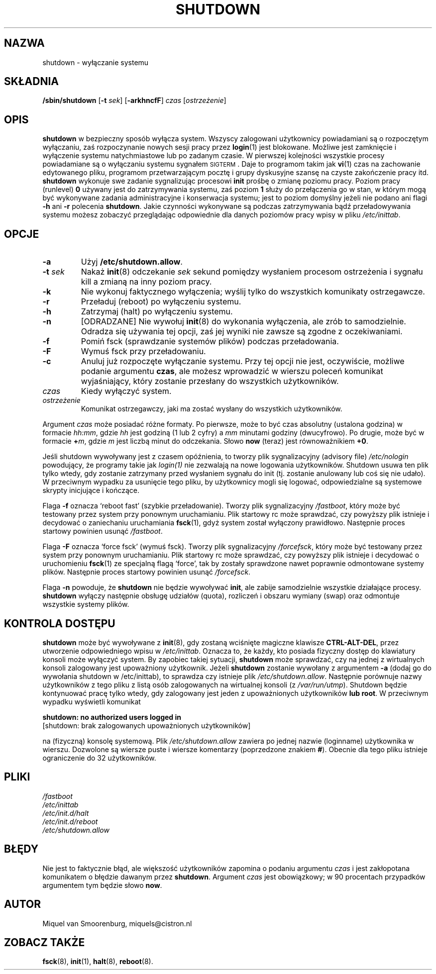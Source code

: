 .\" {PTM/WK/1999-XII}
.TH SHUTDOWN 8 "22 czerwca 1998" "" "Podręcznik Administratora Linuksa"
.SH NAZWA
shutdown \- wyłączanie systemu
.SH SKŁADNIA
.B /sbin/shutdown
.RB [ \-t
.IR sek ]
.RB [ \-arkhncfF ]
.I czas
.RI [ ostrzeżenie ]
.SH OPIS
\fBshutdown\fP w bezpieczny sposób wyłącza system. Wszyscy zalogowani
użytkownicy powiadamiani są o rozpoczętym wyłączaniu, zaś rozpoczynanie nowych
sesji pracy przez \fBlogin\fP(1) jest blokowane.
Możliwe jest zamknięcie i wyłączenie systemu natychmiastowe lub po zadanym
czasie. W pierwszej kolejności wszystkie procesy powiadamiane są o wyłączaniu
systemu sygnałem \s-2SIGTERM\s0. Daje to programom takim jak \fBvi\fP(1) czas
na zachowanie edytowanego pliku, programom przetwarzającym pocztę i grupy
dyskusyjne szansę na czyste zakończenie pracy itd.
\fBshutdown\fP wykonuje swe zadanie sygnalizując procesowi \fBinit\fP prośbę
o zmianę poziomu pracy.
Poziom pracy (runlevel) \fB0\fP używany jest do zatrzymywania systemu, zaś
poziom \fB1\fP służy do przełączenia go w stan, w którym mogą być wykonywane
zadania administracyjne i konserwacja systemu; jest to poziom domyślny jeżeli
nie podano ani flagi \fB-h\fP ani \fB-r\fP polecenia \fBshutdown\fP.
Jakie czynności wykonywane są podczas zatrzymywania bądź przeładowywania
systemu możesz zobaczyć przeglądając odpowiednie dla danych poziomów pracy
wpisy w pliku \fI/etc/inittab\fP.
.SH OPCJE
.IP "\fB\-a\fP
Użyj \fB/etc/shutdown.allow\fP.
.IP "\fB\-t\fP \fIsek\fP"
Nakaż \fBinit\fP(8) odczekanie \fIsek\fP sekund pomiędzy wysłaniem procesom
ostrzeżenia i sygnału kill a zmianą na inny poziom pracy.
.IP \fB\-k\fP
Nie wykonuj faktycznego wyłączenia; wyślij tylko do wszystkich komunikaty
ostrzegawcze.
.IP \fB\-r\fP
Przeładuj (reboot) po wyłączeniu systemu.
.IP \fB\-h\fP
Zatrzymaj (halt) po wyłączeniu systemu.
.IP \fB\-n\fP
[ODRADZANE] Nie wywołuj \fBinit\fP(8) do wykonania wyłączenia, ale zrób
to samodzielnie. Odradza się używania tej opcji, zaś jej wyniki nie zawsze są
zgodne z oczekiwaniami.
.IP \fB\-f\fP
Pomiń fsck (sprawdzanie systemów plików) podczas przeładowania.
.IP \fB\-F\fP
Wymuś fsck przy przeładowaniu.
.IP \fB\-c\fP
Anuluj już rozpoczęte wyłączanie systemu. Przy tej opcji nie jest, oczywiście,
możliwe podanie argumentu \fBczas\fP, ale możesz wprowadzić w wierszu poleceń
komunikat wyjaśniający, który zostanie przesłany do wszystkich użytkowników.
.IP \fIczas\fP
Kiedy wyłączyć system.
.IP \fIostrzeżenie\fP
Komunikat ostrzegawczy, jaki ma zostać wysłany do wszystkich użytkowników.
.PP
Argument \fIczas\fP może posiadać różne formaty. Po pierwsze, może to być czas
absolutny (ustalona godzina) w formacie \fIhh:mm\fP, gdzie \fIhh\fP jest godziną (1 lub 2 cyfry)
a \fImm\fP minutami godziny (dwucyfrowo). Po drugie, może być w formacie
\fB+\fP\fIm\fP, gdzie \fIm\fP jest liczbą minut do odczekania.
Słowo \fBnow\fP (teraz) jest równoważnikiem \fB+0\fP.
.PP
Jeśli shutdown wywoływany jest z czasem opóźnienia, to tworzy plik
sygnalizacyjny (advisory file)
.I /etc/nologin
powodujący, że programy takie jak \fIlogin(1)\fP nie zezwalają na nowe
logowania użytkowników. Shutdown usuwa ten plik tylko wtedy, gdy zostanie
zatrzymany przed wysłaniem sygnału do init (tj. zostanie anulowany lub coś
się nie udało). W przeciwnym wypadku za usunięcie tego pliku, by użytkownicy
mogli się logować, odpowiedzialne są systemowe skrypty inicjujące i kończące.
.PP
Flaga \fB\-f\fP oznacza `reboot fast' (szybkie przeładowanie). Tworzy
plik sygnalizacyjny \fI/fastboot\fP, który może być testowany przez system
przy ponownym uruchamianiu. Plik startowy rc może sprawdzać, czy powyższy plik
istnieje i decydować o zaniechaniu uruchamiania \fBfsck\fP(1), gdyż system
został wyłączony prawidłowo. Następnie proces startowy powinien usunąć
\fI/fastboot\fP.
.PP
Flaga \fB\-F\fP oznacza `force fsck' (wymuś fsck). Tworzy plik sygnalizacyjny
\fI/forcefsck\fP, który może być testowany przez system przy ponownym
uruchamianiu. Plik startowy rc może sprawdzać, czy powyższy plik
istnieje i decydować o uruchomieniu \fBfsck\fP(1) ze specjalną flagą `force',
tak by zostały sprawdzone nawet poprawnie odmontowane systemy plików.
Następnie proces startowy powinien usunąć \fI/forcefsck\fP.
.PP
Flaga \fB-n\fP powoduje, że \fBshutdown\fP nie będzie wywoływać \fBinit\fP, 
ale zabije samodzielnie wszystkie działające procesy.
\fBshutdown\fP wyłączy następnie obsługę udziałów (quota), rozliczeń
i obszaru wymiany (swap) oraz odmontuje wszystkie systemy plików.
.SH KONTROLA DOSTĘPU
\fBshutdown\fP może być wywoływane z \fBinit\fP(8), gdy zostaną wciśnięte
magiczne klawisze \fBCTRL-ALT-DEL\fP, przez utworzenie odpowiedniego wpisu
w \fI/etc/inittab\fP. Oznacza to, że każdy, kto posiada fizyczny dostęp
do klawiatury konsoli może wyłączyć system. By zapobiec takiej sytuacji,
\fBshutdown\fP może sprawdzać, czy na jednej z wirtualnych konsoli zalogowany
jest upoważniony użytkownik. Jeżeli \fBshutdown\fP zostanie wywołany
z argumentem \fB-a\fP (dodaj go do wywołania shutdown w /etc/inittab), to
sprawdza czy istnieje plik \fI/etc/shutdown.allow\fP. Następnie porównuje
nazwy użytkowników z tego pliku z listą osób zalogowanych na wirtualnej konsoli
(z \fI/var/run/utmp\fP). Shutdown będzie kontynuować pracę tylko wtedy, gdy
zalogowany jest jeden z upoważnionych użytkowników \fBlub root\fP.
W przeciwnym wypadku wyświetli komunikat
.sp 1
.nf
\fBshutdown: no authorized users logged in\fP
[shutdown: brak zalogowanych upoważnionych użytkowników]
.fi
.sp 1
na (fizyczną) konsolę systemową. Plik \fI/etc/shutdown.allow\fP zawiera po
jednej nazwie (loginname) użytkownika w wierszu. Dozwolone są wiersze puste
i wiersze komentarzy (poprzedzone znakiem \fB#\fP).
Obecnie dla tego pliku istnieje ograniczenie do 32 użytkowników.
.SH PLIKI
.nf
.I /fastboot
.I /etc/inittab
.I /etc/init.d/halt
.I /etc/init.d/reboot
.I /etc/shutdown.allow
.fi
.SH BŁĘDY
Nie jest to faktycznie błąd, ale większość użytkowników zapomina o podaniu
argumentu \fIczas\fP i jest zakłopotana komunikatem o błędzie dawanym przez
\fBshutdown\fP. Argument \fIczas\fP jest obowiązkowy; w 90 procentach
przypadków argumentem tym będzie słowo \fBnow\fP.
.SH AUTOR
Miquel van Smoorenburg, miquels@cistron.nl
.SH "ZOBACZ TAKŻE"
.BR fsck (8),
.BR init (1),
.BR halt (8),
.BR reboot (8).

